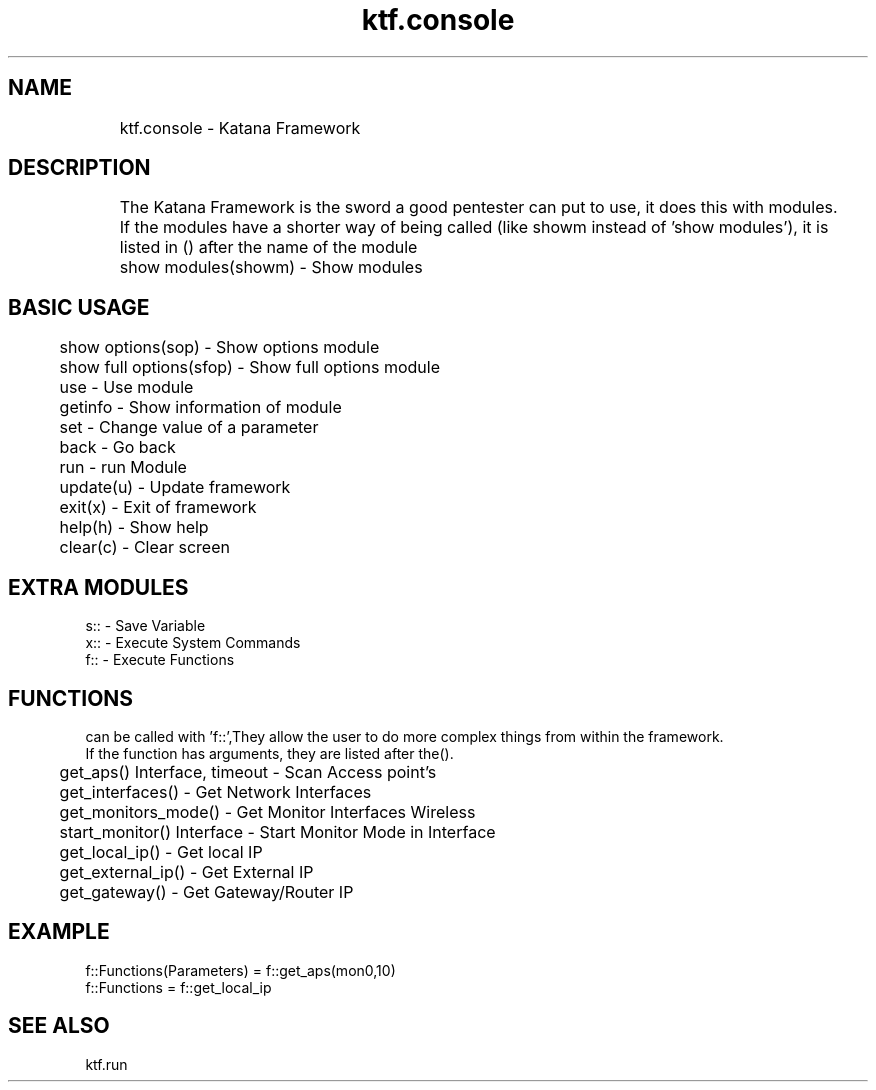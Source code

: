 .TH ktf.console 1 "03/06/2016" "0.0.1.0"
.SH NAME
	ktf.console - Katana Framework
.br
.SH DESCRIPTION
	The Katana Framework is the sword a good pentester can put to use, it does this with modules.
.br
	If the modules have a shorter way of being called (like showm instead of 'show modules'), it is listed in () after the name of the module
	show modules(showm) - Show modules
.br
.br
.SH BASIC USAGE
.br
	show options(sop) - Show options module
.br
	show full options(sfop) - Show full options module
.br
	use - Use module
.br
	getinfo - Show information of module
.br
	set - Change value of a parameter
.br
	back - Go back
.br
	run - run Module
.br
	update(u) - Update framework
.br
	exit(x) - Exit of framework
.br
	help(h) - Show help
.br
	clear(c) - Clear screen
.br
.br
.SH EXTRA MODULES
.br
s:: - Save Variable
.br
x:: - Execute System Commands
.br
f:: - Execute Functions
.br
.SH FUNCTIONS
.br
can be called with 'f::',They allow the user to do more complex things from within the framework. 
.br
If the function has arguments, they are listed after the().
.br
	get_aps() Interface, timeout - Scan Access point's
.br
	get_interfaces() - Get Network Interfaces
.br
	get_monitors_mode() - Get Monitor Interfaces Wireless
.br
	start_monitor() Interface - Start Monitor Mode in Interface
.br
	get_local_ip() - Get local IP
.br
	get_external_ip() - Get External IP
.br
	get_gateway() - Get Gateway/Router IP
.br
.SH EXAMPLE
.br
.br
f::Functions(Parameters)   =  f::get_aps(mon0,10)
.br
f::Functions               =  f::get_local_ip
.br
.SH SEE ALSO
.br
ktf.run